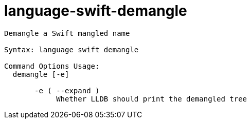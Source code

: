 = language-swift-demangle

----
Demangle a Swift mangled name

Syntax: language swift demangle

Command Options Usage:
  demangle [-e]

       -e ( --expand )
            Whether LLDB should print the demangled tree
----